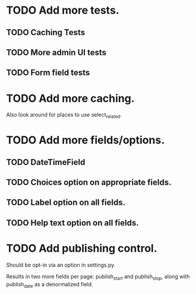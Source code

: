 * TODO Add more tests.
** TODO Caching Tests
** TODO More admin UI tests
** TODO Form field tests

* TODO Add more caching.
  Also look around for places to use select_related.

* TODO Add more fields/options.
** TODO DateTimeField
** TODO Choices option on appropriate fields.
** TODO Label option on all fields.
** TODO Help text option on all fields.

* TODO Add publishing control.
  Should be opt-in via an option in settings.py.

  Results in two more fields per page: publish_start and publish_stop, along with
  publish_date as a denormalized field.
